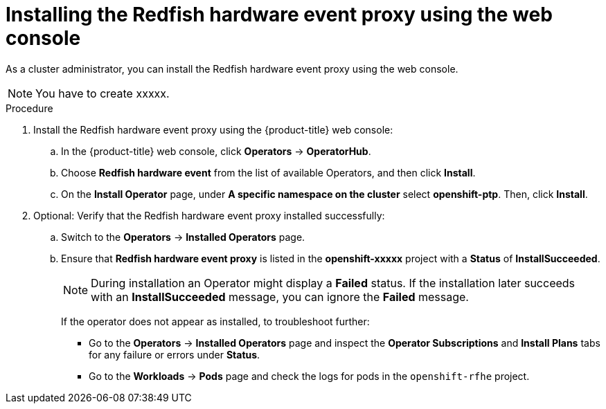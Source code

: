 // Module included in the following assemblies:
//
// * networking/using-rfhe.adoc

[id="nw-rfhe-installing-operator-web-console_{context}"]
= Installing the Redfish hardware event proxy using the web console

As a cluster administrator, you can install the Redfish hardware event proxy using the web console.

[NOTE]
====
You have to create xxxxx.
====

.Procedure

. Install the Redfish hardware event proxy using the {product-title} web console:

.. In the {product-title} web console, click *Operators* -> *OperatorHub*.

.. Choose  *Redfish hardware event* from the list of available Operators, and then click *Install*.

.. On the *Install Operator* page, under *A specific namespace on the cluster* select *openshift-ptp*. Then, click *Install*.

. Optional: Verify that the Redfish hardware event proxy installed successfully:

.. Switch to the *Operators* -> *Installed Operators* page.

.. Ensure that *Redfish hardware event proxy* is listed in the *openshift-xxxxx* project with a *Status* of *InstallSucceeded*.
+
[NOTE]
====
During installation an Operator might display a *Failed* status.
If the installation later succeeds with an *InstallSucceeded* message, you can ignore the *Failed* message.
====

+
If the operator does not appear as installed, to troubleshoot further:

+
* Go to the *Operators* -> *Installed Operators* page and inspect
the *Operator Subscriptions* and *Install Plans* tabs for any failure or errors
under *Status*.
* Go to the *Workloads* -> *Pods* page and check the logs for pods in the
`openshift-rfhe` project.
